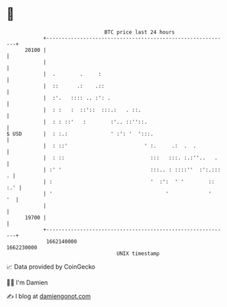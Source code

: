 * 👋

#+begin_example
                                   BTC price last 24 hours                    
               +------------------------------------------------------------+ 
         20100 |                                                            | 
               |                                                            | 
               |  .        .     :                                          | 
               |  ::      .:    .::                                         | 
               |  :'.   :::: .. :': .                                       | 
               |  : :   :  ::'::  :::.:   . ::.                             | 
               |  : : ::'   :        :'.. ::''::.                           | 
   $ USD       |  : :.:              ' :': '  ':::.                         | 
               |  : ::'                         ' :.     .:  .  .           | 
               |  : ::                            :::   :::. :.:''..   .    | 
               | :' '                             :::.. : ::::''  :':.::: . | 
               | :                                '  :':  ' '        :: :.' | 
               | '                                     '             '   '  | 
               |                                                            | 
         19700 |                                                            | 
               +------------------------------------------------------------+ 
                1662140000                                        1662230000  
                                       UNIX timestamp                         
#+end_example
📈 Data provided by CoinGecko

🧑‍💻 I'm Damien

✍️ I blog at [[https://www.damiengonot.com][damiengonot.com]]
